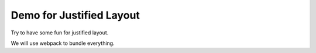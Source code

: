 Demo for Justified Layout
=========================

Try to have some fun for justified layout.

We will use webpack to bundle everything.
